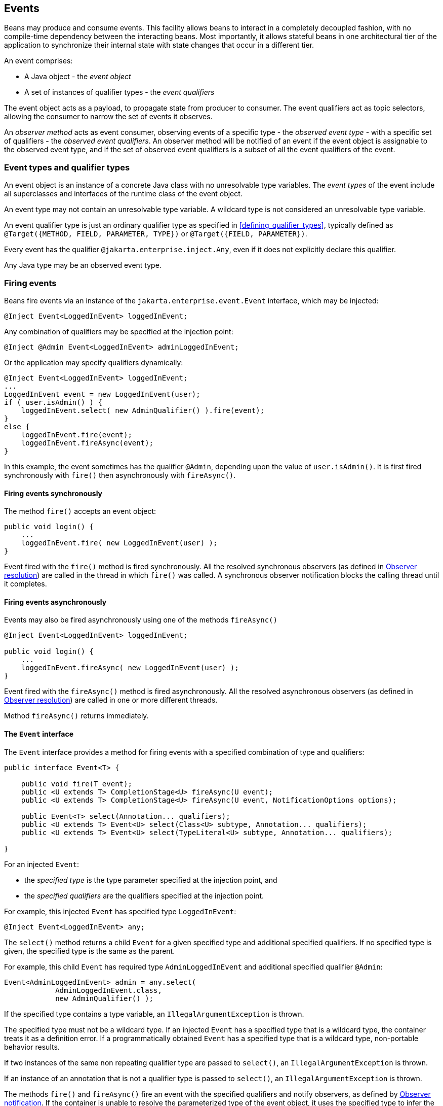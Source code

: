 ////
Copyright (c) 2015 Red Hat, Inc. and others

This program and the accompanying materials are made available under the
Apache Software License 2.0 which is available at:
https://www.apache.org/licenses/LICENSE-2.0.

SPDX-License-Identifier: Apache-2.0
////
[[events]]

== Events

Beans may produce and consume events.
This facility allows beans to interact in a completely decoupled fashion, with no compile-time dependency between the interacting beans.
Most importantly, it allows stateful beans in one architectural tier of the application to synchronize their internal state with state changes that occur in a different tier.

An event comprises:

* A Java object - the _event object_
* A set of instances of qualifier types - the _event qualifiers_


The event object acts as a payload, to propagate state from producer to consumer.
The event qualifiers act as topic selectors, allowing the consumer to narrow the set of events it observes.

An _observer method_ acts as event consumer, observing events of a specific type - the _observed event type_  - with a specific set of qualifiers - the _observed event qualifiers_.
An observer method will be notified of an event if the event object is assignable to the observed event type, and if the set of observed event qualifiers is a subset of all the event qualifiers of the event.


[[event_types_and_qualifier_types]]

=== Event types and qualifier types

An event object is an instance of a concrete Java class with no unresolvable type variables.
The _event types_ of the event include all superclasses and interfaces of the runtime class of the event object.

An event type may not contain an unresolvable type variable. A wildcard type is not considered an unresolvable type variable.

An event qualifier type is just an ordinary qualifier type as specified in <<defining_qualifier_types>>, typically defined as `@Target({METHOD, FIELD, PARAMETER, TYPE})` or `@Target({FIELD, PARAMETER})`.

Every event has the qualifier `@jakarta.enterprise.inject.Any`, even if it does not explicitly declare this qualifier.

Any Java type may be an observed event type.

[[firing_events]]

=== Firing events

Beans fire events via an instance of the `jakarta.enterprise.event.Event` interface, which may be injected:

[source, java]
----
@Inject Event<LoggedInEvent> loggedInEvent;
----

Any combination of qualifiers may be specified at the injection point:

[source, java]
----
@Inject @Admin Event<LoggedInEvent> adminLoggedInEvent;
----

Or the application may specify qualifiers dynamically:

[source, java]
----
@Inject Event<LoggedInEvent> loggedInEvent;
...
LoggedInEvent event = new LoggedInEvent(user);
if ( user.isAdmin() ) {
    loggedInEvent.select( new AdminQualifier() ).fire(event);
}
else {
    loggedInEvent.fire(event);
    loggedInEvent.fireAsync(event);
}
----

In this example, the event sometimes has the qualifier `@Admin`, depending upon the value of `user.isAdmin()`.
It is first fired synchronously with `fire()` then asynchronously with `fireAsync()`.

[[firing_events_synchronously]]

==== Firing events synchronously

The method `fire()` accepts an event object:

[source, java]
----
public void login() {
    ...
    loggedInEvent.fire( new LoggedInEvent(user) );
}
----

Event fired with the `fire()` method is fired synchronously.
All the resolved synchronous observers (as defined in <<observer_resolution>>) are called in the thread in which `fire()` was called.
A synchronous observer notification blocks the calling thread until it completes.

[[firing_events_asynchronously]]

==== Firing events asynchronously

Events may also be fired asynchronously using one of the methods `fireAsync()`

[source, java]
----
@Inject Event<LoggedInEvent> loggedInEvent;

public void login() {
    ...
    loggedInEvent.fireAsync( new LoggedInEvent(user) );
}
----

Event fired with the `fireAsync()` method is fired asynchronously.
All the resolved asynchronous observers (as defined in <<observer_resolution>>) are called in one or more different threads.

Method `fireAsync()` returns immediately.

[[event]]

==== The `Event` interface

The `Event` interface provides a method for firing events with a specified combination of type and qualifiers:

[source, java]
----
public interface Event<T> {

    public void fire(T event);
    public <U extends T> CompletionStage<U> fireAsync(U event);
    public <U extends T> CompletionStage<U> fireAsync(U event, NotificationOptions options);

    public Event<T> select(Annotation... qualifiers);
    public <U extends T> Event<U> select(Class<U> subtype, Annotation... qualifiers);
    public <U extends T> Event<U> select(TypeLiteral<U> subtype, Annotation... qualifiers);

}
----

For an injected `Event`:

* the _specified type_ is the type parameter specified at the injection point, and
* the _specified qualifiers_ are the qualifiers specified at the injection point.


For example, this injected `Event` has specified type `LoggedInEvent`:

[source, java]
----
@Inject Event<LoggedInEvent> any;
----

The `select()` method returns a child `Event` for a given specified type and additional specified qualifiers.
If no specified type is given, the specified type is the same as the parent.

For example, this child `Event` has required type `AdminLoggedInEvent` and additional specified qualifier `@Admin`:

[source, java]
----
Event<AdminLoggedInEvent> admin = any.select(
            AdminLoggedInEvent.class,
            new AdminQualifier() );
----

If the specified type contains a type variable, an `IllegalArgumentException` is thrown.

The specified type must not be a wildcard type.
If an injected `Event` has a specified type that is a wildcard type, the container treats it as a definition error.
If a programmatically obtained `Event` has a specified type that is a wildcard type, non-portable behavior results.

If two instances of the same non repeating qualifier type are passed to `select()`, an `IllegalArgumentException` is thrown.

If an instance of an annotation that is not a qualifier type is passed to `select()`, an `IllegalArgumentException` is thrown.

The methods `fire()` and `fireAsync()` fire an event with the specified qualifiers and notify observers, as defined by <<observer_notification>>.
If the container is unable to resolve the parameterized type of the event object, it uses the specified type to infer the parameterized type of the event types.

The method `fireAsync()` may be called with a `NotificationOptions` object to configure the observer methods notification, e.g. to specify an `Executor` object to be used for asynchronous delivery.
The container is permitted to define other non-portable notification options.

The following elements are container specific:

* the default `Executor` used by the container when `fireAsync()` is called without specifying an `Executor`,
* the `CompletionStage` returned by `fireAsync` methods, and
* all dependent stages of this initial `CompletionStage`.

If the runtime type of the event object contains an unresolvable type variable, an `IllegalArgumentException` is thrown.

If the runtime type of the event object is assignable to the type of a container lifecycle event, an `IllegalArgumentException` is thrown.

[[builtin_event]]

==== The built-in `Event`

The container must provide a built-in bean with:

* `Event<X>` in its set of bean types, for every Java type `X` that does not contain a type variable,
* every event qualifier type in its set of qualifier types,
* scope `@Dependent`,
* no bean name, and
* an implementation provided automatically by the container.


If an injection point of raw type `Event` is defined, the container automatically detects the problem and treats it as a definition error.

[[observer_resolution]]

=== Observer resolution

The process of matching an event to its observer methods is called _observer resolution_.
The container considers event type and qualifiers when resolving observers.

Observer resolution usually occurs at runtime.

An event is delivered to an observer method if:

* The observer method belongs to an enabled bean.
* An event type is assignable to the observed event type, taking type parameters into consideration.
* The observer method has no event qualifiers or has a subset of the event qualifiers.
An observer method has an event qualifier if it has an observed event qualifier with (a) the same type and (b) the same annotation member value for each member which is not annotated `@jakarta.enterprise.util.Nonbinding`.
* Either the event is not a container lifecycle event, as defined in <<init_events>>, or the observer method belongs to an extension.
* The event is fired synchronously and the observer is a synchronous observer as defined in <<observes>>.
* The event is fired asynchronously and the observer is an asynchronous observer as defined in <<observes>>.


If the runtime type of the event object contains an unresolvable type variable, the container must throw an `IllegalArgumentException`.

[[observers_assignability]]

==== Assignability of type variables, raw and parameterized types

An event type is considered assignable to an observed event type that is a type variable if the event type is assignable to the upper bound of the type variable, if any.

A raw event type is considered assignable to a parameterized observed event type if the raw types are identical and all type parameters of the observed event type are either unbounded type variables or `java.lang.Object`.

A parameterized event type is considered assignable to a raw observed event type if the raw types are identical.

A parameterized event type is considered assignable to a parameterized observed event type if they have identical raw type and for each parameter:

* the observed event type parameter is an actual type with identical raw type to the event type parameter, and, if the type is parameterized, the event type parameter is assignable to the observed event type parameter according to these rules, or
* the observed event type parameter is a wildcard and the event type parameter is assignable to the upper bound, if any, of the wildcard and assignable from the lower bound, if any, of the wildcard, or
* the observed event type parameter is a type variable and the event type parameter is assignable to the upper bound, if any, of the type variable.

[[event_qualifier_types_with_members]]

==== Event qualifier types with members

As usual, the qualifier type may have annotation members:

[source, java]
----
@Qualifier
@Target(PARAMETER)
@Retention(RUNTIME)
public @interface Role {
    String value();
}
----

Consider the following event:

[source, java]
----
@Inject Event<LoggedInEvent> loggedInEvent;
...
public void login() {
    final User user = ...;
    loggedInEvent.select(new RoleQualifier() { public String value() { return user.getRole(); } }).fire(new LoggedInEvent(user));
}
----

Where `RoleQualifier` is an implementation of the qualifier type `Role`:

[source, java]
----
public abstract class RoleQualifier
        extends AnnotationLiteral<Role>
        implements Role {}
----

Then the following observer method will always be notified of the event:

[source, java]
----
public void afterLogin(@Observes LoggedInEvent event) { ... }
----

Whereas this observer method may or may not be notified, depending upon the value of `user.getRole()`:

[source, java]
----
public void afterAdminLogin(@Observes @Role("admin") LoggedInEvent event) { ... }
----

As usual, the container uses `equals()` to compare event qualifier type member values.

[[multiple_event_qualifiers]]

==== Multiple event qualifiers

An event parameter may have multiple qualifiers.

[source, java]
----
public void afterDocumentUpdatedByAdmin(@Observes @Updated @ByAdmin Document doc) { ... }
----

Then this observer method will be notified if the set of observer qualifiers is a subset of the fired event's qualifiers or an empty set:

[source, java]
----
@Inject Event<Document> documentEvent;
...
documentEvent.select(new UpdatedQualifier(), new ByAdminQualifier(), new ClarificationQualifier()).fire(document);
----

In the above example the event is fired with `@ByAdmin`, `@Updated`, and `@Clarification` qualifiers. The observer qualifiers are `@Updated` and `@ByAdmin`.
Observer qualifiers therefore form a subset of event qualifiers and the observer will be notified.

Other, less specific, observers will also be notified of this event:

[source, java]
----
public void afterDocumentUpdated(@Observes @Updated Document doc) { ... }
----

[source, java]
----
public void afterDocumentEvent(@Observes Document doc) { ... }
----

On the other hand, following observer will not be notified as slightly different behaviour applies to observers with `@Default` qualifier:

[source, java]
----
public void afterDocumentDefaultEvent(@Observes @Default Document doc) { ... }
----

Such observer will only be notified for events having either no qualifiers or only `@Default` qualifier:

[source, java]
----
@Inject Event<Document> documentEvent;
@Inject @Default Event<Document> documentDefaultEvent;
...
documentEvent.fire(document);
documentDefaultEvent.fire(document);
----

[[observer_methods]]

=== Observer methods

An observer method allows the application to receive and respond to event notifications.

An observer method is a non-abstract method of a managed bean class.
An observer method may be either static or non-static.

There may be arbitrarily many observer methods with the same event parameter type and qualifiers.

A bean may declare multiple observer methods.

[[observer_method_event_parameter]]

==== Event parameter of an observer method

Each observer method must have exactly one _event parameter_, of the same type as the event type it observes.
When searching for observer methods for an event, the container considers the type and qualifiers of the event parameter.

If the event parameter does not explicitly declare any qualifier, the observer method observes events with no qualifier.

The event parameter type may contain a type variable or wildcard.

The event parameter may be an array type whose component type contains a type variable or a wildcard.

Modifications made to the event parameter in an observer method are propagated to following observers.
The container is not required to guarantee a consistent state for an event parameter modified by asynchronous observers.


[[observes]]

==== Declaring an observer method

An observer method may be declared by annotating a parameter `@jakarta.enterprise.event.Observes` or `@jakarta.enterprise.event.ObservesAsync` of a default-access, public, protected or private method.
That parameter is the event parameter.
The declared type of the parameter is the observed event type.

If `@Observes` is used the observer method is a synchronous observer method.

If `@ObservesAsync` is used the observer method is an asynchronous observer method.


[source, java]
----
public void afterLogin(@Observes LoggedInEvent event) { ... }

public void asyncAfterLogin(@ObservesAsync LoggedInEvent event) { ... }
----

If a method has more than one parameter annotated `@Observes` or `@ObservesAsync`, the container automatically detects the problem and treats it as a definition error.

If a method has a parameter annotated `@Observes` and `@ObservesAsync`, the container automatically detects the problem and treats it as a definition error.

Observed event qualifiers may be declared by annotating the event parameter:

[source, java]
----
public void afterLogin(@Observes @Admin LoggedInEvent event) { ... }
----

If an observer method is annotated `@Produces` or `@Inject` or has a parameter annotated `@Disposes`, the container automatically detects the problem and treats it as a definition error.

Interceptors may not declare observer methods.
If an interceptor has a method with a parameter annotated `@Observes` or `@ObservesAsync`, the container automatically detects the problem and treats it as a definition error.

In addition to the event parameter, observer methods may declare additional parameters, which may declare qualifiers.
These additional parameters are injection points.

[source, java]
----
public void afterLogin(@Observes LoggedInEvent event, @Manager User user, Logger log) { ... }
----

[[event_metadata]]

==== The `EventMetadata` interface

The interface `jakarta.enterprise.inject.spi.EventMetadata` provides access to metadata about an observed event.


[source, java]
----
public interface EventMetadata {
    public Set<Annotation> getQualifiers();
    public InjectionPoint getInjectionPoint();
    public Type getType();
}
----

* `getQualifiers()` returns the set of qualifiers with which the event was fired.
* `getInjectionPoint()` returns the `InjectionPoint` from which this event payload was fired, or `null` if it was fired from `BeanContainer.getEvent()`.
* `getType()` returns the type representing runtime class of the event object with type variables resolved.


The container must provide a bean with scope `@Dependent`, bean type `EventMetadata` and qualifier `@Default`, allowing observer methods to obtain information about the events they observe.

If an injection point of type `EventMetadata` and qualifier `@Default` which is not a parameter of an observer method exists, the container automatically detects the problem and treats it as a definition error.

[source, java]
----
public void afterLogin(@Observes LoggedInEvent event, EventMetadata metadata) { ... }
----

[[conditional_observer_methods]]

==== Conditional observer methods

A _conditional observer method_ is an observer method which is notified of an event only if an instance of the bean that defines the observer method already exists in the current context.

A conditional observer method may be declared by specifying `notifyObserver=IF_EXISTS`.

[source, java]
----
public void refreshOnDocumentUpdate(@Observes(notifyObserver=IF_EXISTS) @Updated Document doc) { ... }

public void asyncRefreshOnDocumentUpdate(@ObservesAsync(notifyObserver=IF_EXISTS) @Updated Document doc) { ... }
----

Beans with scope `@Dependent` may not have conditional observer methods.
If a bean with scope `@Dependent` has an observer method declared `notifyObserver=IF_EXISTS`, the container automatically detects the problem and treats it as a definition error.

The enumeration `jakarta.enterprise.event.Reception` identifies the possible values of `notifyObserver`:

[source, java]
----
public enum Reception { IF_EXISTS, ALWAYS }
----

[[transactional_observer_methods]]

==== Transactional observer methods

_Transactional observer methods_ are observer methods which receive event notifications during the before or after completion phase of the transaction in which the event was fired.
If no transaction is in progress when the event is fired, they are notified at the same time as other observers.

If the transaction is in progress, but `jakarta.transaction.Synchronization` callback cannot be registered due to the transaction being already marked for rollback or in state where `jakarta.transaction.Synchronization` callbacks cannot be registered, the _before completion_, _after completion_ and _after failure_ observer methods are notified at the same time as other observers, but _after_success_ observer methods get skipped.

* A _before completion_ observer method is called during the before completion phase of the transaction.
* An _after completion_ observer method is called during the after completion phase of the transaction.
* An _after success_ observer method is called during the after completion phase of the transaction, only when the transaction completes successfully.
* An _after failure_ observer method is called during the after completion phase of the transaction, only when the transaction fails.


The enumeration `jakarta.enterprise.event.TransactionPhase` identifies the kind of transactional observer method:

[source, java]
----
public enum TransactionPhase {
    IN_PROGRESS,
    BEFORE_COMPLETION,
    AFTER_COMPLETION,
    AFTER_FAILURE,
    AFTER_SUCCESS
}
----

A transactional observer method may be declared by specifying any value other than `IN_PROGRESS` for `during`:

[source, java]
----
void onDocumentUpdate(@Observes(during=AFTER_SUCCESS) @Updated Document doc) { ... }
----

Asynchronous observer cannot be declared transactional.

[[observer_notification]]

=== Observer notification

When an event is fired by the application, the container must:

* determine the observer methods for that event according to the rules of observer resolution defined by <<observer_resolution>>, then,
* for each observer method, either invoke the observer method immediately, or register the observer method for later invocation during the transaction completion phase, using a JTA `Synchronization`.
* honor the priority of observer methods as defined in <<observer_ordering>>.


The container calls observer methods as defined in <<observers_method_invocation>>.

* If the observer method is a transactional observer method and there is currently a JTA transaction in progress, the container calls the observer method during the appropriate transaction completion phase.
* If there is no context active for the scope to which the bean declaring the observer method belongs, then the observer method should not be called.
* Otherwise, the container calls the observer immediately.

Any observer method called before completion of a transaction may call `setRollbackOnly()` to force a transaction rollback.
An observer method may not directly initiate, commit or rollback JTA transactions.

Observer methods may throw exceptions:

* If the observer method is a transactional observer method, any exception is caught and logged by the container.
* If the observer method is asynchronous, the exception aborts processing of the observer but not of the event.
Exception management during an asynchronous event is defined in <<async_exception>>.
* Otherwise, the exception aborts processing of the event.
No other observer methods of that event will be called.
The `Event.fire()` method rethrows the exception.
If the exception is a checked exception, it is wrapped and rethrown as an (unchecked) `ObserverException`.


[[async_exception]]

==== Handling exceptions thrown during an asynchronous event

If an event is asynchronous, and an exception is thrown by one or more of its notified observers, the `CompletionStage` returned by `fireAsync` will complete exceptionally with `java.util.concurrent.CompletionException`.
`CompletionException` contains all exceptions thrown by observers as suppressed exceptions.
They can be accessed as an array of `Throwable` with the `getSuppressed` method.

It can be handled with one of the `CompletionStage` methods related to exceptions:

[source, java]
----
myEvent.fireAsync(anEventObject)
       .handle((ok, ex) -> {
           if (ok != null) {
               return ok;
           } else {
             for (Throwable t : ex.getSuppressed()) {
                      ...
             }
              ...
           } });
----

If no exception is thrown by observers then the resulting `CompletionStage` is completed normally with the event object.

[[observer_ordering]]

==== Observer ordering

Before the actual observer notification, the container determines an order in which the observer methods for a certain event are invoked.
The priority of an observer method may be declared by annotating the event parameter with `@Priority` annotation.
If a `@Priority` annotation is declared on an event parameter of an asynchronous observer method, non-portable behavior results.
If no `@Priority` annotation is specified, the default priority `jakarta.interceptor.Interceptor.Priority.APPLICATION + 500` is assumed.
Observers with smaller priority values are called first.

[source, java]
----
void afterLogin(@Observes @Priority(jakarta.interceptor.Interceptor.Priority.APPLICATION) LoggedInEvent event) { ... }
----

The order of more than one observer with the same priority is undefined and the observer methods are notified therefore in a non predictable order.


[[observer_method_invocation_context]]

==== Observer method invocation context

The transaction context and lifecycle contexts active when an observer method is invoked depend upon what kind of observer method it is.

* If the observer method is asynchronous, it is called in a new lifecycle contexts and a new transaction context.
As specified in <<builtin_contexts>>, contexts associated with built-in normal scope don't propagate across asynchronous observers.
* If the observer method is a before completion transactional observer method, it is called within the context of the transaction that is about to complete and with the same lifecycle contexts.
* Otherwise, if the observer method is any other kind of transactional observer method, it is called in an unspecified transaction context, but with the same lifecycle contexts as the transaction that just completed.
* Otherwise, the observer method is called in the same transaction context and lifecycle contexts as the invocation of `Event.fire()`.

[[observable_container_lifecycle_events]]

=== Observable container lifecycle events

[[startup_event]]

==== Startup event

Implementations are required to _synchronously_ fire an event with payload `jakarta.enterprise.event.Startup` and qualifier `jakarta.enterprise.inject.Any` during application initialization.
This event is fired after the event with qualifier `@Initialized(ApplicationScope.class)` but before processing requests.

This event can be observed by integrators and libraries to perform any kind of early initialization as well as by users as a reliable entry point for when the CDI container is ready.

Observer methods for this event are encouraged to specify `@Priority` to determine ordering with lower priority numbers being recommended for platform/framework/library integration and higher numbers for user applications.

Applications must never manually fire any events with payload type `jakarta.enterprise.event.Startup`.

[[shutdown_event]]
==== Shutdown event

Implementations are required to _synchronously_ fire an event with payload `jakarta.enterprise.event.Shutdown` and qualifier `jakarta.enterprise.inject.Any` during application shutdown.
This event is fired during CDI container shutdown but not later than the event with qualifier `@BeforeDestroyed(ApplicationScoped.class)`.

This event can be observed by integrators and libraries to perform any kind of pre-shutdown operation as well as by users as a reliable entry point for when the CDI container is about to shut down.

Observer methods for this event are encouraged to specify `@Priority` to determine ordering with lower priority numbers being recommended for user applications and higher numbers for platform/framework/library integration.

Applications must never manually fire any events with payload type `jakarta.enterprise.event.Shutdown`.


